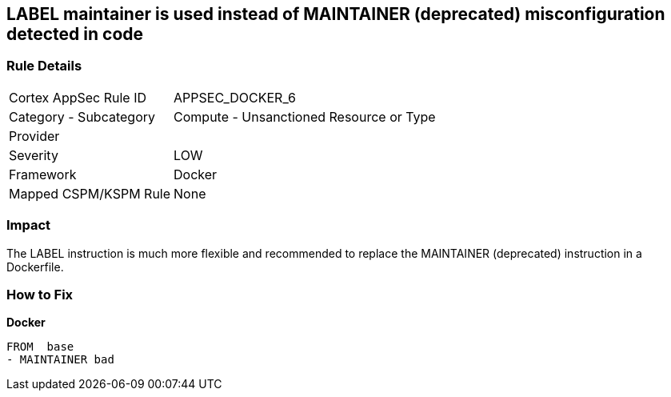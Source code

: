== LABEL maintainer is used instead of MAINTAINER (deprecated) misconfiguration detected in code


=== Rule Details

[cols="1,2"]
|===
|Cortex AppSec Rule ID |APPSEC_DOCKER_6
|Category - Subcategory |Compute - Unsanctioned Resource or Type
|Provider |
|Severity |LOW
|Framework |Docker
|Mapped CSPM/KSPM Rule |None
|===
 



=== Impact
The LABEL instruction is much more flexible and recommended to replace the MAINTAINER (deprecated) instruction in a Dockerfile.

=== How to Fix


*Docker* 


[source,Dockerfile]
----
FROM  base
- MAINTAINER bad
----

